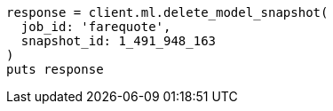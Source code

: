 [source, ruby]
----
response = client.ml.delete_model_snapshot(
  job_id: 'farequote',
  snapshot_id: 1_491_948_163
)
puts response
----
